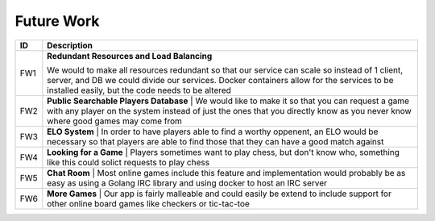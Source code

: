 Future Work
===========

+------+----------------------------------------------------------------------+
|  ID  |                            Description                               |
+======+======================================================================+
|  FW1 | **Redundant Resources and Load Balancing**                           |
|      |                                                                      |
|      | We would to make all resources redundant so that our service can     |
|      | scale so instead of 1 client, server, and DB we could divide our     |
|      | services.  Docker containers allow for the services to be installed  |
|      | easily, but the code needs to be altered                             |
+------+----------------------------------------------------------------------+
|  FW2 | **Public Searchable Players Database** |                             |
|      | We would like to make it so that you can request a game with any     |
|      | player on the system instead of just the ones that you directly know |
|      | as you never know where good games may come from                     |
+------+----------------------------------------------------------------------+
|  FW3 | **ELO System** |                                                     |
|      | In order to have players able to find a worthy oppenent, an ELO      |
|      | would be necessary so that players are able to find those that they  |
|      | can have a good match against                                        |
+------+----------------------------------------------------------------------+
|  FW4 | **Looking for a Game** |                                             |
|      | Players sometimes want to play chess, but don't know who, something  |
|      | like this could solict requests to play chess                        |
+------+----------------------------------------------------------------------+
|  FW5 | **Chat Room** |                                                      |
|      | Most online games include this feature and implementation would      |
|      | probably be as easy as using a Golang IRC library and using docker   |
|      | to host an IRC server                                                |
+------+----------------------------------------------------------------------+
|  FW6 | **More Games** |                                                     |
|      | Our app is fairly malleable and could easily be extend to include    |
|      | support for other online board games like checkers or tic-tac-toe    |
+------+----------------------------------------------------------------------+
